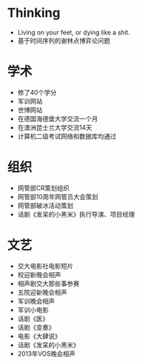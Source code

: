 * Thinking
    * Living on your feet, or dying like a shit.
    * 基于时间序列的谢林点博弈论问题
* 学术
    * 修了40个学分
    * 军训网站
    * 世博网站
    * 在德国海德堡大学交流一个月
    * 在澳洲昆士兰大学交流14天
    * 计算机二级考试网络和数据库均通过
* 组织
    * 网管部CR策划组织
    * 网管部10周年网管员大会策划
    * 网管部破冰活动策划
    * 话剧《发呆的小黑米》执行导演、项目经理
* 文艺
    * 交大电影社电影短片
    * 校迎新晚会相声
    * 相声剧交大那些事参赛
    * 五院迎新晚会相声
    * 军训晚会相声
    * 军训小电影
    * 话剧《医》
    * 话剧《变奏》
    * 电影《大肆说》
    * 话剧《发呆的小黑米》
    * 2013年VOS晚会相声
